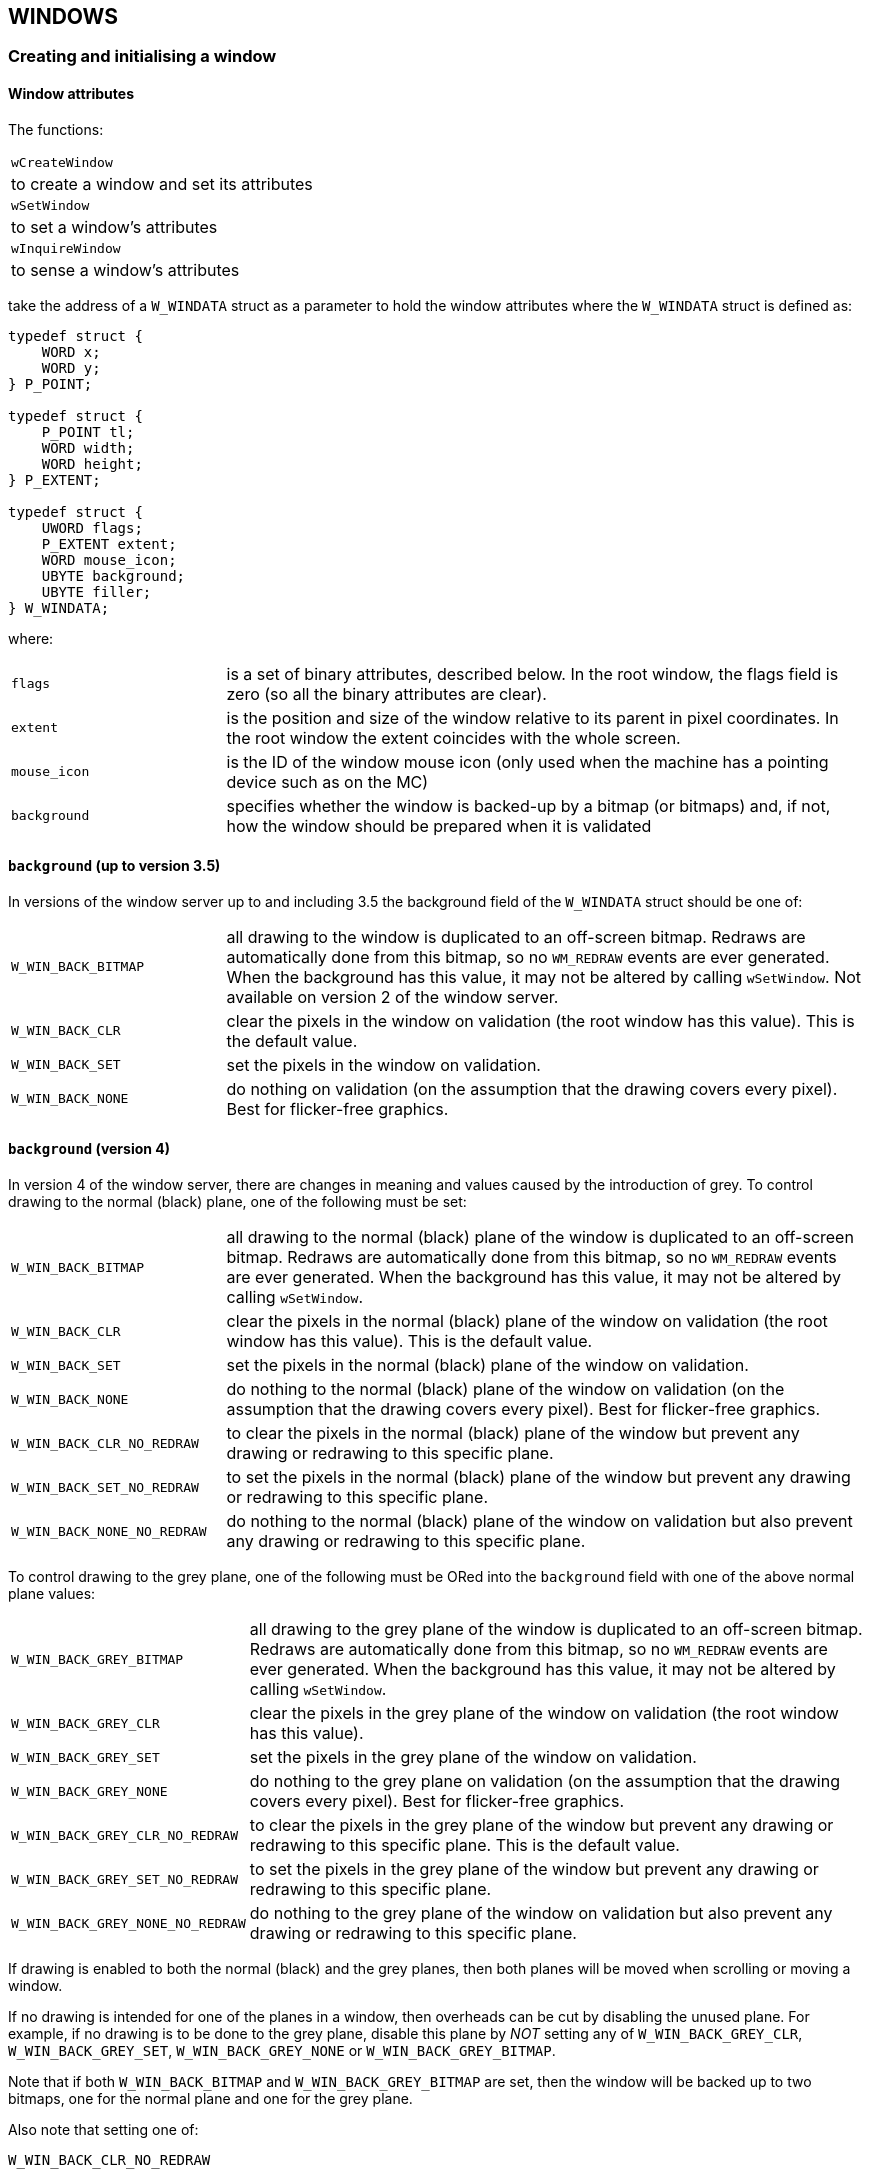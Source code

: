 
== WINDOWS

=== Creating and initialising a window

==== Window attributes

The functions:

[cols="1h3"]
|===
|`wCreateWindow`
|to create a window and set its attributes

|`wSetWindow`
|to set a window's attributes

|`wInquireWindow`
|to sense a window's attributes
|===

take the address of a `W_WINDATA` struct as a parameter to hold the window attributes where the `W_WINDATA` struct is defined as:

[source,c]
----
typedef struct {
    WORD x;
    WORD y;
} P_POINT;

typedef struct {
    P_POINT tl;
    WORD width;
    WORD height;
} P_EXTENT;

typedef struct {
    UWORD flags;
    P_EXTENT extent;
    WORD mouse_icon;
    UBYTE background;
    UBYTE filler;
} W_WINDATA;
----

where:

[cols="1m,3"]
|===
|flags
|is a set of binary attributes, described below. In the root window, the flags field is zero (so all the binary attributes are clear).

|extent
|is the position and size of the window relative to its parent in pixel coordinates.
In the root window the extent coincides with the whole screen.

|mouse_icon
|is the ID of the window mouse icon (only used when the machine has a pointing device such as on the MC)

|background
|specifies whether the window is backed-up by a bitmap (or bitmaps) and, if not, how the window should be prepared when it is validated
|===

==== `background` (up to version 3.5)

In versions of the window server up to and including 3.5 the background field of the `W_WINDATA` struct should be one of:

[cols="1m,3"]
|===
|W_WIN_BACK_BITMAP
|all drawing to the window is duplicated to an off-screen bitmap.
Redraws are automatically done from this bitmap, so no `WM_REDRAW` events are ever generated.
When the background has this value, it may not be altered by calling `wSetWindow`.
Not available on version 2 of the window server.

|W_WIN_BACK_CLR
|clear the pixels in the window on validation (the root window has this value).
This is the default value.

|W_WIN_BACK_SET
|set the pixels in the window on validation.

|W_WIN_BACK_NONE
|do nothing on validation (on the assumption that the drawing covers every pixel).
Best for flicker-free graphics.
|===

==== `background` (version 4)

In version 4 of the window server, there are changes in meaning and values caused by the introduction of grey.
To control drawing to the normal (black) plane, one of the following must be set:

[cols="1m,3"]
|===
|W_WIN_BACK_BITMAP
|all drawing to the normal (black) plane of the window is duplicated to an off-screen bitmap.
Redraws are automatically done from this bitmap, so no `WM_REDRAW` events are ever generated.
When the background has this value, it may not be altered by calling `wSetWindow`.

|W_WIN_BACK_CLR
|clear the pixels in the normal (black) plane of the window on validation (the root window has this value).
This is the default value.

|W_WIN_BACK_SET
|set the pixels in the normal (black) plane of the window on validation.

|W_WIN_BACK_NONE
|do nothing to the normal (black) plane of the window on validation (on the assumption that the drawing covers every pixel). Best for flicker-free graphics.

|W_WIN_BACK_CLR_NO_REDRAW |to clear the pixels in the normal (black) plane of the window but prevent any drawing or redrawing to this specific plane.

|W_WIN_BACK_SET_NO_REDRAW
|to set the pixels in the normal (black) plane of the window but prevent any drawing or redrawing to this specific plane.

|W_WIN_BACK_NONE_NO_REDRAW
|do nothing to the normal (black) plane of the window on validation but also prevent any drawing or redrawing to this specific plane.
|===

To control drawing to the grey plane, one of the following must be ORed into the `background` field with one of the above normal plane values:

[cols="1m,3"]
|===
|W_WIN_BACK_GREY_BITMAP
|all drawing to the grey plane of the window is duplicated to an off-screen bitmap.
Redraws are automatically done from this bitmap, so no `WM_REDRAW` events are ever generated.
When the background has this value, it may not be altered by calling `wSetWindow`.

|W_WIN_BACK_GREY_CLR
|clear the pixels in the grey plane of the window on validation (the root window has this value).

|W_WIN_BACK_GREY_SET
|set the pixels in the grey plane of the window on validation.

|W_WIN_BACK_GREY_NONE
|do nothing to the grey plane on validation (on the assumption that the drawing covers every pixel). Best for flicker-free graphics.

|W_WIN_BACK_GREY_CLR_NO_REDRAW
|to clear the pixels in the grey plane of the window but prevent any drawing or redrawing to this specific plane.
This is the default value.

|W_WIN_BACK_GREY_SET_NO_REDRAW
|to set the pixels in the grey plane of the window but prevent any drawing or redrawing to this specific plane.

|W_WIN_BACK_GREY_NONE_NO_REDRAW
|do nothing to the grey plane of the window on validation but also prevent any drawing or redrawing to this specific plane.
|===

If drawing is enabled to both the normal (black) and the grey planes, then both planes will be moved when scrolling or moving a window.

If no drawing is intended for one of the planes in a window, then overheads can be cut by disabling the unused plane.
For example, if no drawing is to be done to the grey plane, disable this plane by _NOT_ setting any of `W_WIN_BACK_GREY_CLR`, `W_WIN_BACK_GREY_SET`, `W_WIN_BACK_GREY_NONE` or `W_WIN_BACK_GREY_BITMAP`.

Note that if both `W_WIN_BACK_BITMAP` and `W_WIN_BACK_GREY_BITMAP` are set, then the window will be backed up to two bitmaps, one for the normal plane and one for the grey plane.

Also note that setting one of:

[source,c]
----
W_WIN_BACK_CLR_NO_REDRAW

W_WIN_BACK_SET_NO_REDRAW

W_WIN_BACK_NONE_NO_REDRAW
----

and setting one of:

[source,c]
----
W_WIN_BACK_GREY_CLR_NO_REDRAW

W_WIN_BACK_GREY_SET_NO_REDRAW

W_WIN_BACK_GREY_NONE_NO_REDRAW
----

is equivalent to setting the `W_WIN_NO_REDRAW` bit (as a parameter to `wCreateWindow`).

==== `flags` (all versions)

The following bits of flags apply to all versions of the window server on all machines:

[cols="1m,3"]
|===
|W_WIN_NO_REDRAW
|windows with this flag set never receive redraw events.
This flag may not be altered by a `wSetWindow` command.
|W_WIN_PRIORITY
|redraw events for windows with this flag set have priority over redraw events for windows with this flag clear.
|===

==== `flags` (version 4)

The following bit of flags applies to version 4 of the window server:

[cols="1m,3"]
|===
|W_WIN_DOUBLE_PIXEL
|when set, causes all graphics in this window to work in double pixel mode.
|===

=== Large screen flags

The following bit of flags applies only to large screen versions of the window server such as the MC:

[cols="1m,3"]
|===
|W_WIN_FOREGROUND_ONLY
|if set, the window is only visible while the client is foreground.
Note that a descendant window of a `FOREGROUND_ONLY` window is necessarily also `FOREGROUND_ONLY` regardless of the value of this flag.
This flag may not be altered by a `wSetWindow` command.
|===

=== Mouse-related flags

The following bit of flags apply only when the machine has a pointing device, such as on the MC:

[cols="1m,3"]
|===
|W_WIN_NO_MOUSE
|a window with this flag set will not receive any mouse events (however, the mouse cursor is still displayed).
All other mouse-related flags have no affect when this flag is set.

|W_WIN_INACTIVE
|if a mouse click occurs anywhere in a window with this flag set or in any of its descendants, a `WM_ACTIVE` event is sent to the window.

|W_WIN_INPUT_ONLY
|if set, the window is input-only.
Input-only windows are invisible and exist solely for the purpose of detecting mouse events.
This flag may not be altered by a `wSetWindow` command.

|W_WIN_MOUSE_MOVE
|if set, mouse movement events are generated when the mouse button is up.

|W_WIN_MOUSE_DRAG
|if set, mouse movement events are generated when the mouse button is down.

|W_WIN_MOUSE_GRAB
|if set, the mouse is automatically grabbed when the mouse button is pressed.
The grab is automatically released when the mouse button is released and a `WM_MOUSE` event of type `WM_MOUSE_RELEASE` is sent to the grabbing window, even if the release occurs outside the window.
If `W_WIN_MOUSE_DRAG` is also set, any intermediate `WM_MOUSE_MOVE` events are also delivered to the grabbing window.

|W_WIN_RUBBER_BAND_CAPTURE
|If a mouse down event occurs in a window with this bit set, it and subsequent mouse and keyboard events are captured to the window server's rubber band processing until the rubber band mode is terminated.
This first mouse click generates a `WM_RUBBER_BAND_INIT` event to which the client must respond with a call to `wRubberBand`.
This flag may not be altered by a `wSetWindow` command.

|W_WIN_RUBBER_BAND_COMPLETE_ON_RELEASE
|If when calling `wRubberBand` in response to a `WM_RUBBER_BAND_INIT` event you specify that the rubber band should be completed on a mouse up event, you should also set this bit.
This flag may not be altered by a `wSetWindow` command.
|===

==== `wCreateWindow` Create a window

[source,c]
----
INT wCreateWindow(UINT parent_id, UINT field_set, .i.W_WINDATA *pwindata, UWORD handle);
----

Create a window and, if successful, return the positive ID of the window where:

[cols="1m,3"]
|===
|parent_id
|is the window ID of the parent window. To create a top-level window, where the parent is the root window (ie the whole screen), pass parent_id as zero.

|handle
|is the client's own identifier for the window (which must be non-zero) to be embedded in events which are directed at the window (for example, redraw and mouse events). In medium to large applications, handle is commonly the address of a control block which contains the window ID.

|field_set
|is a set of bit flags which specify (by being set) which fields in the `pwindata` struct are to be used to set the window attributes.
In most cases, an attribute which is not set from `pwindata` is inherited from `parent_id` (as detailed below). If `field_set` is zero, `pwindata` is ignored.

|pwindata
|is the address of a `W_WINDATA` struct as described above.
If `field_set` is zero, `pwindata` is ignored.
|===

The bits in `field_set` are made up of the same bit masks as for `pwindata->flags` to indicate that the corresponding bit in `pwindata->flags` should be used.
And, in addition, `field_set` may contain:

[cols="1m,3"]
|===
|W_WIN_EXTENT
|to use `pwindata->extent` 

|W_WIN_MOUSE_ICON
|to use `pwindata->mouse_icon`

|W_WIN_BACKGROUND
|to use `pwindata->background` 
|===

If a `field_set` bit is clear, the corresponding attribute is inherited from the parent window `parent_id`, except for:

[source,c]
----
W_WIN_RUBBER_BAND_CAPTURE

W_WIN_INACTIVE

W_WIN_NO_REDRAW

W_WIN_PRIORITY

W_WIN_FOREGROUND_ONLY
----

These five attributes are never inherited from any parent window.
If they are not set explicitly, by setting the appropriate bit in `field_set` and the corresponding data value in the `W_WINDATA` struct pointed to by `pwindata`, they are set to zero.

If `parent_id` has one or more child windows, the new window is created in front of its siblings.

After a successful return from `wCreateWindow`, the window is just a dormant data structure in the window server's data segment with no visibility on the screen.
You can't draw to the window and you won't get any redraw events (or any mouse events if there is a pointing device) until the window is initialised by calling `wInitialiseWindowTree`, described below.

If the function fails because there is insufficient memory, it calls `p_leave(E_GEN_NOMEMORY)` or returns `E_GEN_NOMEMORY`, depending on whether `wDisableLeaves` has been called.

See the description of `wConnect` for an example.

==== `wSetWindow` Set window attributes

[source,c]
----
VOID wSetWindow(UINT wid, UINT field_set, .i.W_WINDATA *pwindata);
----

Set one or more window attributes of the window with ID `wid` where `field_set` and `pwindata` are as for `wCreateWindow`, described above.

The function `wSetWindow` ignores the following bits in `field_set` which correspond to window attributes which are not modifiable:

[source,c]
----
W_WIN_NO_REDRAW

W_WIN_INPUT_ONLY

W_WIN_FOREGROUND_ONLY

W_WIN_RUBBER_BAND_COMPLETE_ON_RELEASE
----

You cannot modify any of the attributes of the root window.

In practice, `wSetWindow` is commonly use to move and/or resize a window.

If the size of a backed-up window is increased, the backup bitmap(s) will also be increased and the additional area (to the right and below) is filled with zeros.

In this situation, the call can fail with an out-of-memory condition; it should be noted that such a failure might not be reported immediately because of the buffering of window server requests (see the _Clients and the window server_ section in the _Introduction_ chapter).

Any areas of the window that are exposed as a result of making the call to `wSetWindow` (because the effect has been to expand or move the window) are invalidated.
Areas that are covered, moved offscreen, or lost because the window has become smaller are marked as valid, thus preventing any redraws that might have been pending for these areas.
The validity of any other areas is not affected by the call.

==== `wInquireWindow` Get window attributes

[source,c]
----
INT wInquireWindow(UINT wid, .i.W_WINDATA *pwindata);
----

Write a copy of window `wid`'s extent and flags to `*pwindata` (`pwindata->mouse_icon` and `pwindata->background` are left undefined).

==== `wInitialiseWindowTree` Initialise window tree

[source,c]
----
VOID wInitialiseWindowTree(UINT wid);
----

Initialise window `wid` and all its descendants.

None of these windows may be initialised again.

Provided that the window is not made invisible between creation and initialisation, the following occurs:

[cols="1h,3"]
|===
|backed-up windowfootnote:[Where the window attribute background is `W_WIN_BACK_BITMAP` (and/or `W_WIN_BACK_GREY_BITMAP` in version 4 of the window server).]
|The backup bitmap (which is initialised with zeros when the window is created) is copied to any visible parts of the window, clearing it.
In version 4 of the window server there may be two backup bitmaps which are copied to the visible parts of the window's normal and grey plane respectively.

|no-redraw windowfootnote:[Where the `W_WIN_NO_REDRAW` window attribute is set.]
|Any visible pixels are cleared if the background attribute is `W_WIN_BACK_CLR` or set if the background attribute is `W_WIN_BACK_SET`. In version 4 of the window server, these attributes clear or set the visible pixels in the window's normal plane while `W_WIN_BACK_GREY_CLR` and `W_WIN_BACK_GREY_SET` clear or set the visible pixels in the window's grey plane.

|non-backed-up redraw window
|Any visible parts are added to the update region (which will subsequently cause redraw events to be generated).
|===

==== `wCloseWindowTree` Destroy a window and its descendants

[source,c]
----
VOID wCloseWindowTree(UINT wid);
----

Destroy window `wid` and all its descendants, freeing any associated window server resources (such as an attached graphics context).

When destroying a window system, it is sometimes difficult to destroy windows bottom-up with respect to the window parentage tree.
To make life easier, the window server allows windows to be destroyed more than once as long as other window server objects, such as graphics contexts, bitmaps, fonts, icons or windows are not created in the mean time.

If you are using `wGetEvent` or `wGetEventSpecial` rather than `wGetEventWait`, you should be very careful about destroying windows while a request made by calling `wGetEvent` or `wGetEventSpecial` is pending.
Bearing in mind the multi-tasking nature of the system and the fact that the window server runs at a higher priority than its clients, it is quite possible for an event to be delivered before the window is destroyed in which case there is the possibility that the next event will relate to a window which has already been destroyed (a redraw event, say).

The solution to this problem normally involves calling `wCancelGetEvent`, as described in the first chapter.

==== `wInquireWindowOffset` Get window to window offset

[source,c]
----
INT wInquireWindowOffset(UINT from_wid, UINT to_wid, .i.P_POINT *poffset);
----

Write the offset of to_wid relative to from_wid to poffset and return zero.

The `P_POINT` struct is:

[source,c]
----
typedef struct {
    WORD x;
    WORD y;
} P_POINT;
----

Useful when positioning windows relative to each other.
To find the absolute position of a window on the screen set from_wid to zero (the root window ID).

If the window server has a pending error with error number err, the function calls `p_leave(err)` or returns err, depending on whether `wDisableLeaves` has been called.

==== `wReassignRootWindow` Reassign the root window

[source,c]
----
VOID wReassignRootWindow(UINT wid);
----

Reassign the window ID of zero to mean the window `wid` rather than the root window which covers the whole screen.

The assignation applies only to the calling client.

Passing a `wid` of zero resets the window ID of zero to mean the whole screen.

Used for creating development environments on a large screen version of the window server which simulate a small screen environment.

Not available in version 2 of the window server.

=== Visible and invisible windows

==== `wMakeInvisible` Make window invisible

[source,c]
----
VOID wMakeInvisible(UINT wid);
----

Mark window `wid` as invisible.

When a window is marked as invisible it and all its descendants are made invisible.

The window server treats windows which are invisible as follows:

* if the window is backed-up, any drawing to it is drawn only to the backup bitmap(s)
* invalidating a window using `wInvalidateRect` or `wInvalidateWin` has no effect
* windows behave as if they do not exist with respect to mouse input (this only applies when there is a pointing device)

==== `wMakeVisible` Make window visible

[source,c]
----
VOID wMakeVisible(UINT wid);
----

Mark window `wid` as visible.

The window will actually become visible only if it is initialised and all its ascendants are visible.

Unless `wMakeInvisible` has been applied to a descendant, calling `wMakeVisible` makes all descendants visible.

=== Sibling positions

==== `wWindowPosition` Change position in sibling list

[source,c]
----
VOID wWindowPosition(UINT wid, UINT pos);
----

Move window `wid` to the position `pos` in its sibling list.

If `pos` is greater than the number of siblings then window `wid` will go to the back of the sibling list, if `pos` is zero then it will go to the front of the sibling list.

==== `wGetWindowPosition` Get position in sibling list

[source,c]
----
INT wGetWindowPosition(UINT wid);
----

Return the position of window `wid` in its sibling list.

The function behaves as for `wCheckPoint` in that it flushes the client-side buffer and reports any uncleared error -- either by calling `p_leave` or by returning the error number.

Not available in version 2 of the window server.

=== Scrolling

==== `wScrollRect` Copy a rectangle

[source,c]
----
VOID wScrollRect(UINT wid, .i.P_RECT *prect, P_POINT *poffset);
----

Copy the pixels in rectangle `prect` in window `wid` to the same sized rectangle, displaced by `poffset`.

The structs` P_POINT` and `P_RECT` are defined as:

[source,c]
----
typedef struct {
    WORD x;
    WORD y;
} P_POINT;

typedef struct
{
    P_POINT tl; /* top left pixel (internal) */
    P_POINT br; /* bottom right pixel (external) */
} P_RECT;
----

The copy excludes the following from `prect`:

* those parts which are in the update region (that is, those parts which are invalid)
* those parts which are obscured or clipped by other windows
* those parts which are beyond the boundaries of the window

Although these parts are not copied, their existence causes the corresponding region of the displaced rectangle to be invalidated.

In version 4 of the window server, if drawing is enabled to both the normal and the grey planes, then the copying activity described above is done to both planes.

If the window is a backed-up window, the copy is also applied to the backup bitmap(s).
For a backed-up window: the update region is always null; those parts which are obscured or clipped can be recovered from the backup bitmap(s); those parts which are beyond the boundaries of the window are cleared.

Note that `wScrollRect` may also be applied to a bitmap where `wid` is a bitmap ID (but not in version 2 of the window server).

==== `wScrollWin` Scroll a window

[source,c]
----
VOID wScrollWin(UINT wid, .i.P_POINT *poffset);
----

Scroll the whole of window `wid` by displacement poffset.

Entirely equivalent to `wScrollRect` with `prect` set to a rectangle covering the whole window.

Note that `wScrollWin` may also be used to scroll a whole bitmap where `wid` is a bitmap ID (but not in version 2 of the window server).

=== Redrawing

There are six variants of `wBeginRedraw` which vary according to whether a temporary graphics context is created (and, if so, whether it is to be altered from its default settings) and whether a part or the whole of the window is being redrawn, as follows:

[cols="1m,3"]
|===
|wBeginRedraw
|to redraw a part of the window using an independently created temporary or permanent graphics context

|wBeginRedrawWin
|to redraw the whole of the window using an independently created temporary or permanent graphics context

|wBeginRedrawGC
|to redraw a part of the window using a temporary graphics context which is created and initialised with specified values

|wBeginRedrawGC0
|to redraw a part of the window using a temporary graphics context which is created with default initial values

|wBeginRedrawWinGC
|to redraw the whole of the window using a temporary graphics context which is created and initialised with specified values

|wBeginRedrawWinGC0
|to redraw the whole of the window using a temporary graphics context which is created with default initial values
|===

Note that the last character in both `wBeginRedrawGC0` and `wBeginRedrawWinGC0` is the digit zero (and not the letter 'O').

When a begin redraw function is used to simultaneously create a temporary graphics context, the corresponding call to `wEndRedraw` automatically frees it.

All variants validate at least a part of a window and cause subsequent drawing to use the update region rather than the normal drawing region.
If the background attribute of the window is `W_WIN_BACK_CLR`, validated pixels in the update region are cleared and if the background attribute is `W_WIN_BACK_SET`, the same pixels are set.

In version 4 of the window server, the above two background attributes apply to validated pixels in the normal (black) plane in the update region.
In addition, if the background attribute of the window is `W_WIN_BACK_GREY_CLR` or `W_WIN_BACK_GREY_SET`, validated pixels in the grey plane in the update region are cleared or set respectively.

A way of ensuring flicker-free redrawing, is to set the background attribute to `W_WIN_BACK_NONE` and cover every pixel in the redraw.

In version 4 of the window server, `W_WIN_BACK_NONE` applies only to the normal (black) plane.
To achieve the same effect when drawing to the grey plane, the corresponding attribute `W_WIN_BACK_GREY_NONE` should also be set.

==== `wBeginRedraw` Start a partial redraw

[source,c]
----
VOID wBeginRedraw(UINT wid, .i.P_RECT *prect);
----

Validate the rectangle `prect` in window `wid` and clip subsequent drawing to the intersection of `prect` and the window's update region (as it was before the validate).
The normal drawing region is restored when `wEndRedraw` is called.

The struct `P_RECT` is defined as:

[source,c]
----
typedef struct {
    WORD x;
    WORD y;
} P_POINT;

typedef struct
{
    P_POINT tl; /* top left pixel (internal) */
    P_POINT br; /* bottom right pixel (external) */
} P_RECT;
----

==== `wBeginRedrawWin` Start a full redraw

[source,c]
----
VOID wBeginRedrawWin(UINT wid);
----

Validate the whole of window `wid` and clip subsequent drawing to the window's update region (as it was before the validate).
The normal drawing region is restored when `wEndRedraw` is called.

Equivalent to calling `wBeginRedraw` with a rectangle covering all of window `wid`.

==== `wBeginRedrawGC` Start a partial redraw (GC)

[source,c]
----
VOID wBeginRedrawGC(UINT wid, .i.P_RECT *prect, UINT field_set, G_GC *pgc);
----

Validate the rectangle `prect` in window `wid` and clip subsequent drawing to the window's update region (as it was before the validate).

In addition, create a temporary graphics context which is initialised with those fields from pgc which have their corresponding bit fields set in `field_set`.

The `G_GC` struct is defined in _wlib.h_ as:

[source,c]
----
typedef struct
{
    UBYTE gmode; /* G_TRMODE_SET, _CLR, _INV (line) */
    UBYTE textmode; /* G_TRMODE_SET, _CLR, _INV, _REPL (text) */
    UBYTE style; /* G_STY_NORMAL, _BOLD, _UNDERLINE, _INVERSE, _DOUBLE, _MONO, _ITALIC */
    UBYTE flags; /* controls use of grey & double pixel mode */
    WORD font; /* ID of font to use */
} G_GC;
----

where the bit fields for `field_set` are:

[cols="1m,3"]
|===
|G_GC_MASK_GMODE
|corresponding to the `gmode` member

|G_GC_MASK_TEXTMODE
|corresponding to the `textmode` member

|G_GC_MASK_STYLE
|corresponding to the `style` member

|G_GC_MASK_FONT
|corresponding to the `font` member

|G_GC_MASK_GREY
|corresponding to the `flags` member (version 4 only)

|G_GC_MASK_DOUBLE
|corresponding to the `flags` member (version 4 only)
|===

The `flags` member is introduced in version 4 of the window server.
Prior to version 4, the space occupied by this member was unused.

See the _Graphics Output_ chapter for a complete description of the fields in a `G_GC` struct.

The graphics context is freed (and the normal drawing region is restored) when `wEndRedraw` is called.

==== `wBeginRedrawGC0` Start a partial redraw (GC0)

[source,c]
----
VOID wBeginRedrawGC0(UINT wid, .i.P_RECT *prect);
----

Validate the rectangle `prect` in window `wid` and clip subsequent drawing to the window's update region (as it was before the validate).

In addition, create a temporary graphics context with default initial values.

The graphics context is freed (and the normal drawing region is restored) when `wEndRedraw` is called.

==== `wBeginRedrawWinGC` Start a full redraw (GC)

[source,c]
----
VOID wBeginRedrawWinGC(UINT wid, UINT field_set, .i.G_GC *pgc);
----

Validate the whole window `wid` and clip subsequent drawing to the window's update region (as it was before the validate).

In addition, create a temporary graphics context which is initialised with those fields from pgc which have their corresponding bit fields set in `field_set`.

The graphics context is freed (and the normal drawing region is restored) when `wEndRedraw` is called.

The `G_GC` struct is defined in `wlib.h` as:

[source,c]
----
typedef struct
{
    UBYTE gmode; /* G_TRMODE_SET, _CLR, _INV (line) */
    UBYTE textmode; /* G_TRMODE_SET, _CLR, _INV, _REPL (text) */
    UBYTE style; /* G_STY_NORMAL, _BOLD, _UNDERLINE, _INVERSE, _DOUBLE, _MONO, _ITALIC */
    UBYTE flags; /* controls use of grey & double pixel mode */
    WORD font; /* ID of font to use */
} G_GC;
----

where the bit fields for `field_set` are:

[cols="1h,3"]
|===
|G_GC_MASK_GMODE
|corresponding to the `gmode` member

|G_GC_MASK_TEXTMODE
|corresponding to the `textmode` member

|G_GC_MASK_STYLE
|corresponding to the `style` member

|G_GC_MASK_FONT
|corresponding to the `font` member

|G_GC_MASK_GREY
|corresponding to the `flags` member (version 4 only)

|G_GC_MASK_DOUBLE
|corresponding to the `flags` member (version 4 only)
|===

The flags member is introduced in version 4 of the window server.
Prior to version 4, the space occupied by this member was unused.

See the _Graphics Output_ chapter for a complete description of the fields in a `G_GC` struct.

===== Example

[source,c]
----
LOCAL_C VOID BeginRedraw(INT wid,INT fid,INT style)
{
    G_GC gc;
    gc.font=fid;
    gc.style=style;
    wBeginRedrawWinGC(wid,G_GC_MASK_FONT|G_GC_MASK_STYLE,&gc);
}
----

==== `wBeginRedrawWinGC0` Start a full redraw (GC0)

[source,c]
----
VOID wBeginRedrawWinGC0(UINT wid);
----

Validate the whole of window `wid` and clip subsequent drawing to the window's update region (as it was before the validate).

In addition, create a temporary graphics context with default initial values.

The graphics context is freed (and the normal drawing region is restored) when `wEndRedraw` is called.

==== `wEndRedraw` End a redraw

[source,c]
----
VOID wEndRedraw(VOID);
----

End a redraw.

Drawing is set back to use the normal drawing region (which clips to the visible region of a window).

If a temporary graphics context was created by calling `wBeginRedrawGC`, `wBeginRedrawWinGC`, `wBeginRedrawGC0` or `wBeginRedrawWinGC0`, the temporary graphics context is freed.

=== Validating

Validating a rectangle in a window removes that rectangle from the window's update region (if the window has an update region).
Validating the whole window deletes the window's update region.

When responding to the receipt of a `WM_REDRAW` event (see the _Events_ chapter) it is essential to perform a validation: until a window's update region has been entirely validated, `WM_REDRAW` events will continue to be received.

The normal response to a `WM_REDRAW` event is to perform a validation and to draw all or part of the window (drawing will be clipped to the intersection with the window's update region).
The rectangle that is validated should correspond exactly to the rectangle that is drawn, rather than to the rectangle specified by the `WM_REDRAW` event.

Depending on the window's background attribute, validation may also set, clear or leave unchanged all the pixels in the rectangle.
You should set the background attribute to select the action that is most appropriate for the particular situation.

If the background attribute of the window is `W_WIN_BACK_CLR`, validated pixels in the drawing region are cleared and if the background attribute is `W_WIN_BACK_SET`, the same pixels are set.

In version 4 of the window server, these attributes refer to validated pixels in the normal (black) plane of the update region.
In addition, if the background attribute `W_WIN_BACK_GREY_CLR` is set, validated pixels in the grey plane of the drawing region are cleared and if the background attribute `W_WIN_BACK_GREY_SET` is set, the same pixels are set.

A way of ensuring flicker-free redrawing of a window is to set the background attribute to `W_WIN_BACK_NONE` and cover every pixel in the draw.

In version 4 of the window server, the `W_WIN_BACK_NONE` attribute refers to the normal (black) plane.
If you are also drawing to the grey plane, then the same result can be achieved in this plane by setting the `W_WIN_BACK_GREY_NONE` attribute.

==== `wValidateRect` Validate a rectangle of a window

[source,c]
----
VOID wValidateRect(UINT wid, .i.P_RECT *prect);
----

Validate the rectangle `prect` in window `wid`.

The struct `P_RECT` is defined as:

[source,c]
----
typedef struct {
    WORD x;
    WORD y;
} P_POINT;

typedef struct
{
    P_POINT tl; /* top left pixel (internal) */
    P_POINT br; /* bottom right pixel (external) */
} P_RECT;
----

==== `wValidateWin` Validate a whole window

[source,c]
----
VOID wValidateWin(UINT wid);
----

Validate the whole of window `wid`.

Equivalent to calling `wValidateRect` with a rectangle covering window `wid`.

=== Invalidating

Invalidating a rectangle in a window adds that rectangle to the window's update region.
Invalidating the whole window sets the window's update region to cover the whole window.

When a client wishes to draw an area in one of its windows, there are two approaches:

* to draw directly to the area (normally after calling `wValidateRect` or `wValidateWin`)
* to invalidate a rectangle and make use of the code which redraws its window in response to a `WM_REDRAW` event

The advantages of invalidating are:

* It makes use of the code which must in any case be provided to redraw the window.
* An application can effectively use the window server's update region to accumulate disjoint invalid areas without having to worry about whether those areas overlap (since overlapping areas will generate a single redraw).
* Because the areas invalidated are clipped to the visible areas of the window, responding to the `WM_REDRAW` events can require less work than drawing the whole window (since the whole window may be partially or totally obscured or it may be invisible).

The main disadvantage of invalidating is the loss of performance resulting from the extra context switching from the client to the window server to process the invalidate command and then back to the client to process the redraw.

==== `wInvalidateRect` Invalidate a rectangle

[source,c]
----
VOID wInvalidateRect(UINT wid, .i.P_RECT *prect);
----

Invalidate the rectangle `prect` in window `wid`.

The struct `P_RECT` is defined as:

[source,c]
----
typedef struct
{
    WORD x;
    WORD y;
} P_POINT;

typedef struct
{
    P_POINT tl; /* top left pixel (internal) */
    P_POINT br; /* bottom right pixel (external) */
} P_RECT;
----

==== `wInvalidateWin` Invalidate a window

[source,c]
----
VOID wInvalidateWin(UINT wid);
----

Invalidate the whole of window `wid`.

Equivalent to calling `wInvalidateRect` with a rectangle covering the whole of window `wid`.

=== Text cursor

==== `wTextCursor` Draw a text cursor

[source,c]
----
VOID wTextCursor(UINT wid, .i.W_CURSOR *pcursor);
----

Present a text cursor (which is optionally flashing) in window `wid`.

There is only one text cursor per client.
If a text cursor already exists, it is removed before the new cursor is positioned (you do not have to call `wEraseTextCursor` if you are moving the cursor to another position in the same or a different window).

Version 4 of the window server allows the text cursor to appear grey. This is achieved by setting `W_CURSOR_GREY` in the flags member of the `W_CURSOR` structure.

The `W_CURSOR` struct is defined in _wlib.h_ as:

[source,c]
----
typedef struct
{
    WORD x;
    WORD y;
} P_POINT;

typedef struct
{
    P_POINT pos; /* text cursor position */
    UBYTE height; /* text cursor height */
    BYTE ascent; /* text cursor ascent */
    UBYTE width; /* text cursor width */
    UBYTE flags; /* for obloid cursor and to disable flashing */
} W_CURSOR;
----

The height, ascent and width members specify the height, ascent and width of the text cursor.
The flags member may be zero or it may contain any combination of the following bit flags:

[cols="1m,3"]
|===
|W_CURSOR_OBLOID
|to round off the corners of the cursor

|W_CURSOR_NO_FLASH
|to disable the flashing of the cursor

|W_CURSOR_GREY
|to make the text cursor appear grey
|===

The position of the cursor is consistent with positioning conventions for text where the top left of the cursor is ascent above the position passed to `wTextCursor`.
In fact, the x,y position for `wTextCursor` should be the same as for drawing a text string.
See the description of `gPrintText` in the _Graphics Output_ chapter.

Applications which use a vertical line cursor to indicate a position between two characters should (by convention) place the cursor in the leftmost position of the character cell which is to the right of the cursor.
In this case, width is set to 1 (or 2), and ascent and height are set according to the font currently in use.

A block or underline cursor is sometimes appropriate when using a monospaced font where width should be set to the width of a characters in the font.

For an underline cursor, height should be set to 1.
To draw the underline along the baseline of the font, ascent should be set to zero.
To draw it along the bottom line of the characters, ascent should be set to `(font.ascent-font.height+1)`.

The window server controls the flashing of the cursor and makes sure that it does not interfere with any drawing.

On large screen versions of the window server such as the MC, the window server automatically ensures that only the foreground text cursor is visible.

==== `wDrawTextCursor` Draw a text cursor

[source,c]
----
VOID wDrawTextCursor(UINT wid, .i.W_CURSOR *pcursor);
----

A now defunct function to support older applications which leave pcursor->flags undefined (before version 3.5 of the window server, pcursor->flags was a filler for word alignment).

This function is the same as `wTextCursor` except that it ignores `pcursor->flags` and consequently does not support `W_CURSOR_OBLOID`, `W_CURSOR_NO_FLASH` or `W_CURSOR_GREY`.

New applications should use `wTextCursor`.

==== `wEraseTextCursor` Erase a text cursor

[source,c]
----
VOID wEraseTextCursor(VOID);
----

Remove the caller's text cursor.

In programming terms, calling this function when there is no cursor is harmless.
However, be aware that _careless_ use of this function can cause problems.

Only one cursor is ever visible on the screen at any one time and `wEraseTextCursor` erases the text cursor _regardless of the window in which it appears_.
An application, therefore, must ensure that a text cursor is erased at the appropriate time.

An inappropriately timed call to `wEraseTextCursor` can "steal" the cursor from the currently emphasised window.

=== Bitmap sequences

The window server has the ability to attach an animated sequence of bitmaps to a window.
This sequence specifies the bitmap, position, bitmap source rectangle, blit mode and time to wait before advancing the sequence.
The sequence is set up by the `wSetWinBitmap` call, modified by the `wChangeWinBitmap` call and freed with `wFree`.

A bitmap is displayed as part of the window background, and a client can draw on top of the bitmap.
Because of this the client will normally be sent a `WM_REDRAW` event telling it to redraw the window containing the bitmap every time the sequence advances.
If you do not require to draw on top of the bitmap you should set the `W_WIN_NO_REDRAW` flag for the window so that your application is not slowed down by unnecessary `WM_REDRAW` events.

==== `wSetWinBitmap` Attach bitmap sequence to window

[source,c]
----
INT `wSetWinBitmap`(UINT wid, UINT count, .i.WS_WIN_BITMAP *pdata);
----

Attach a sequence of one to twelve bitmaps to window `wid` where `pdata` is the address of an array of `count` bitmap sequence records.

The structure of a bitmap sequence record is described by the `WS_WIN_BITMAP` struct which is defined as:

[source,c]
----
typedef struct
{
    WORD x;
    WORD y;
} P_POINT;

typedef struct
{
    P_POINT tl; /* top left pixel (internal) */
    P_POINT br; /* bottom right pixel (external) */
} P_RECT;

typedef struct
{
    WORD bitmap; /* Bitmap ID */
    P_POINT pos; /* position of bitmap */
    P_RECT rect; /* Source rectangle in bitmap */
    UWORD mode; /* Blit mode */
    ULONG time; /* Time till next bitmap in sequence */
} WS_WIN_BITMAP;
----

where:

[cols="1m,3"]
|===
|bitmap
|is the bitmap ID.
If any of the bitmaps in the sequence is freed before the bitmap sequence is freed, the window server will panic the calling client when it tries to display the freed bitmap.

|pos
|is the target position in the window `wid` of the top left of the bitmap

|rect
|is the rectangle within the bitmap to copy from

|mode
|is the graphics mode to use when copying the bitmap (one of `G_TRMODE_REPL`, `G_TRMODE_SET` or `G_TRMODE_CLR` or `G_TRMODE_INV`).
In version 4 of the window server, a member of a bitmap sequence can be made to appear grey.
This is achieved by OR'ing the flag `WS_WIN_BITMAP_GREY` into this member.

|time
|is the interval in tenths of a second after which the window server advances to the next bitmap (in a circular fashion).
If this time is too short, the window server will hog the processor animating the bitmaps and the performance of the rest of the machine will be degraded.
|===

Returns the ID of the bitmap sequence.

==== `wChangeWinBitmap` Change a bitmap

[source,c]
----
VOID wChangeWinBitmap(UINT bsid, UINT index, .i.WS_WIN_BITMAP *pdata);
----

Replace bitmap sequence record index in the bitmap sequence with ID `bsid` with the contents of `pdata`.

The whole of `pdata` must be set up even if only one of the elements of the structure is being changed.

==== `wFree` Free a bitmap sequence

[source,c]
----
VOID wFree(UINT bsid);
----

Free bitmap sequence bsid.

A bitmap sequence is automatically freed if the window it is attached to is destroyed.

=== Sprites

In version 4 of the window server, an animated sequence of bitmaps known as a 'sprite' can be created.

While a sprite is 'connected' to a particular window, it differs from an animated bitmap sequence in that it is not displayed as part of the window background.
The window server takes care of saving and restoring the contents of the underlying window display.
This can give the impression of the sprite 'floating' above the underlying display.

Each application (or client, in general) can have only one sprite at a time and each sprite consists of a sequence of up to thirteen bitmap sets.
Each bitmap set consists of up to six bitmaps, three for the normal plane and three for the grey plane.

==== `wCreateSprite` Create a sprite

[source,c]
----
INT `wCreateSprite`(INT wid,P_POINT *pos,INT flags,INT count,.i.W_SPRITE *psprite);
----

Available in version 4 of the window server, this function creates a sprite connected to the window with ID `wid` based at the position specified by the `P_POINT` struct pointed to by pos.

The value of flags controls clipping of the sprite.
If it contains the flag `W_SPRITE_CLIP_CHILDREN`, the sprite will be clipped by any child windows of the window to which the sprite is connected.
If this flag is not set, the sprite can only be clipped by other windows or by the limits of its own window.

The use of the `W_SPRITE_CLIP_CHILDREN` flag needs some care.
If this flag is set, the sprite should not be connected to the root window.
The application's top level window is always a child window of the root which would clip or overlay a sprite.

Menus and dialog boxes are not child windows of any of the application's windows; therefore a sprite will always be clipped by menus and dialog boxes regardless of the setting of `W_SPRITE_CLIP_CHILDREN`.

The count parameter specifies how many bitmap sets the sprite has.

The `psprite` parameter points to an array of `W_SPRITE` structures, one for each bitmap set.
Note, therefore, that there are count elements in the array.

The structure of `W_SPRITE` is defined as follows:

[source,c]
----
typedef struct
{
    WORD bit_set; /*(normal plane) bitmap for pixels to be set */
    WORD bit_clr; /*(normal plane) bitmap for pixels to be cleared */
    WORD bit_inv; /*(normal plane) bitmap for pixels to be inverted*/
    WORD bit_gr_set; /*(grey plane) bitmap for pixels to be set */
    WORD bit_gr_clr; /*(grey plane) bitmap for pixels to be set */
    WORD bit_gr_inv; /*(grey plane) bitmap for pixels to be set */
    P_POINT offset;
    UWORD time;
} W_SPRITE;
----

The `time` parameter indicates the length of time in units of 1/10th of a second that the bitmap set is to be displayed.
However, this field is ignored if the sprite consists of only one bitmap set (i.e. `count` is set to one).

The members `bit_set`, `bit_clr`, and `bit_inv` contain the bitmap IDs to be displayed in the normal plane using the modes `G_TRMODE_SET`, `G_TRMODE_CLR` and `G_TRMODE_INV` respectively (see the section on _Graphics contexts_ in the chapter _Graphics Output_).

Similarly, `bit_gr_set`, `bit_gr_clr` and `bit_gr_inv` contain the bitmap ids to be displayed in the grey plane.

Note that setting a bitmap field to zero means that no bitmap will be used for the relevant plane and mode.

The bitmap fields can be set in any combination as appropriate.
Setting all of them to zero results in the sprite being left blank for the specified time.

The offset parameter indicates the (x,y) offset of the top left-hand position of the bitmaps relative to the specified sprite position.

All bitmaps within a bitmap set must be the same size or else `E_GEN_ARG` will be returned.

If successful, the function returns the sprite id.

If the application (or client, in general) already has a sprite, the function panics with panic `W_PANIC_SPRITE_EXISTS`.

==== `wSetSprite` Change a sprite's bitmaps and position

[source,c]
----
INT wSetSprite(INT id,P_POINT *pos,INT index,.i.W_SPRITE *psprite);
----

Available in version 4 of the window server, this function allows the position and individual bitmap sets of an existing sprite to be changed.

The parameter `id` must be a valid sprite handle as returned from a call to `wCreateSprite`, otherwise the function panics with a `W_PANIC_SPRITE`.

If the parameter `pos` is not `NULL`, it is assumed to point to a `P_POINT` structure specifying the new position for the sprite.
If the parameter is `NULL`, it is ignored and the sprite's position will be left unchanged.

If the parameter `psprite` is not `NULL`, it is assumed to point to a `W_SPRITE` type structure specifying a new bitmap set.
The index parameter indicates which of the original bitmap sets is to be replaced; a zero value refers to the first.
If the `psprite` parameter is `NULL`, then both it and the index parameters are ignored and the sequence of the bitmap sets will be left unchanged.

If the sprite is being enlarged, then this call can fail with an `E_GEN_MEMORY`. Changing the position of the sprite cannot fail.

==== `wFree` Free a sprite

[source,c]
----
VOID wFree(UINT id);
----

This function frees the sprite identified by the parameter `id`.

=== Clocks

On the Series 3, the Series 3a and an HC that is running version 3.5 and upwards of the window server, the window server can maintain a date and time clock in a window.

The various clock displays are influenced by the date and time related members of the `E_CONFIG` struct (see the description of `p_getctd` in the _Time, Timers and Dates_ chapter of the _PLIB Reference_ manual).
On the S3 and S3a, the `E_CONFIG` struct is used to store system-wide user preferences.

On the S3, the textual components of the clock displays use the S3 system font.

On the HC, the font used for clock displays is determined by the `$WS_IF` ("Internal Font") environment variable (as with all output that is not directed at a graphics context).
The "factory" setting of this environment variable selects the same font as is used on the S3.

On the S3a, the clock displays depend on the function used to draw the clock.
The description and discussion of the function `wsCreateClock` (see below) applies equally to the S3 and the S3a.
However, `wsCreateClock` was designed for the S3 with its 240 x 80 pixel screen.
On the S3a with its 480 x 160 pixel screen, a clock drawn using `wsCreateClock` will 'work' but will appear clumsy and ungainly.

The enhanced version 4 function `wsCreateClock2` is to be preferred for applications running on the S3a.

==== `wsCreateClock` Create a clock

[source,c]
----
INT wsCreateClock(UINT wid, UINT flags, INT xpos, INT ypos, INT offset);
----

In version 4 of the window server, this function is superseded by `wsCreateClock2` which includes ALL of its functionality.
`wsCreateClock` should only be used if running earlier versions of the window server.

Create and maintain a clock at pixel position `(xpos,ypos)` in window `wid`.
The clock displays the system time offset by offset minutes.

In all cases, `(xpos,ypos)` specifies the internal position of the top left corner of a rectangle containing the time display.

The appearance of the clock is controlled by the flags parameter which should be one of:

[cols="1m,3"]
|===
|WS_CLOCK_SMALL_DIGITAL
|To present a small digital clock.
Displayed in the system font on the S3.
Displayed in the S3 system font on the S3a (in native and compatibility mode).
Displayed in the 'internal' font on the HC (as used by `wInfoMsg` and `wSetBusyMsg`).
The coordinates (xpos,ypos) specify the top left corner of the rectangle containing the first character of the time display.

|WS_CLOCK_MEDIUM
|To display a medium sized clock in either digital (using double height characters) or analogue (using a 36x32 bitmap) form.
Unless overridden by the flags described below, the selection between analogue and digital is controlled by the `clockType` member of the `E_CONFIG` struct (which should contain either `E_ANALOGUE_CLOCK` or `E_DIGITAL_CLOCK`).
Whether digital or analogue, the coordinates `(xpos,ypos)` specify the top left corner of a 36 pixel wide by 32 pixel high rectangle containing the time display.

|WS_CLOCK_LARGE_ANALOG
|To display a large analogue clock using a 66x60 bitmap.
The coordinates `(xpos,ypos)` specify the top left corner of the 66 pixel wide by 60 pixel high clock bitmap.
|===

The above values may be qualified by ORing in combinations of the following flags:

[cols="1m,3"]
|===
|WS_CLOCK_WITH_DATE
|To also display the date.
With `WS_CLOCK_SMALL_DIGITAL`, the date is displayed to the left of the time.
With `WS_CLOCK_MEDIUM`, the date is displayed under the time.
Not available with `WS_CLOCK_LARGE_ANALOG`.

|WS_CLOCK_WITH_SECONDS
|To also display seconds.
With `WS_CLOCK_SMALL_DIGITAL`, the seconds field is added to the end of the display.
With `WS_CLOCK_LARGE_ANALOG`, a second hand is added.
Not available with `WS_CLOCK_MEDIUM`.

|WS_CLOCK_FORCE_ANALOG
|Valid only with `WS_CLOCK_MEDIUM` to display an analogue clock regardless of the value of the `clockType` member of the `E_CONFIG` struct.

|WS_CLOCK_FORCE_DIGITAL
|Valid only with `WS_CLOCK_MEDIUM` to display a digital clock regardless of the value of the `clockType` member of the `E_CONFIG` struct.

|WS_CLOCK_AM_PM
|To also display an am/pm indicator when the `timeType` member of the `E_CONFIG` struct is `E_TIME_12` (although the relative positions may still be altered when timeType is `E_TIME_24`).
With `WS_CLOCK_SMALL_DIGITAL`, the am/pm indicator is displayed at the end of the time string. With a `WS_CLOCK_MEDIUM` analogue clock, the am/pm indicator is displayed to the right of the base of the clock face.
With a `WS_CLOCK_MEDIUM` digital clock, the time digits are moved up and the am/pm indicator is displayed between the time digits and the position of the date.
Ignored if `WS_CLOCK_LARGE_ANALOG` is set.

|WS_CLOCK_CENTERED
|Only applies to `WS_CLOCK_SMALL_DIGITAL` with `WS_CLOCK_AM_PM` set.
Causes the time string to be centred in the wider space that allows for the am/pm indicator when the `timeType` member of the `E_CONFIG` struct is `E_TIME_24`.
|===

If successful, the function returns the ID to use when calling `wsSetClock` and `wFree`.
Otherwise, the function can leave or return `E_GEN_NOMEMORY`.

The following sample program:

[source,c]
----
#include <plib.h>
#include <wlib.h>

LOCAL_D WSERV_SPEC wSpec;
LOCAL_D UINT wid;
LOCAL_C VOID MainEventLoop(VOID)
{
    WS_EV event;
    for (;;)
    {
        wGetEventWait(&event);
        if (event.type==WM_REDRAW)
        {
            wBeginRedrawWinGC0(wid);
            gBorder(W_BORD_SHADOW_D|W_BORD_SHADOW_ON);
            wEndRedraw();
        }
    }
}

GLDEF_C VOID main(VOID)
{
    wConnect(&wSpec,0,W_CONNECT_PRIORITY);
    wid=wCreateWindow(0,0,0,1);
    wsCreateClock(wid,WS_CLOCK_LARGE_ANALOG|WS_CLOCK_WITH_SECONDS,4,4,0);
    wsCreateClock(wid,WS_CLOCK_MEDIUM|WS_CLOCK_FORCE_DIGITAL|WS_CLOCK_WITH_DATE,4+66+6,4,0);
    wsCreateClock(wid,WS_CLOCK_MEDIUM|WS_CLOCK_FORCE_ANALOG|WS_CLOCK_WITH_DATE,4+66+6+36+6,4,0);
    wsCreateClock(wid,WS_CLOCK_SMALL_DIGITAL|WS_CLOCK_WITH_DATE|WS_CLOCK_WITH_SECONDS,104, 66,0);
    wInitialiseWindowTree(wid);
    MainEventLoop();
}
----

when run on an HC, produces:

image:media/image93.png[media/image93,width=256,height=137]

Note that the seconds field of the small digital clock is badly drawn because it changed from 11 to 12 while the screen was being captured.

The screen was in fact captured using the _scapt_ program described in the _Bitmaps_ section of the first chapter.
It is left as an exercise for the reader to convert _pcxsave.c_ (which is used by _scapt_) to take true snapshots of a changing screenfootnote:[One strategy is to save the screen as a bitmap to a temporary local file using `gSaveBit` and then to convert the file.].

==== `wsCreateClock2` Create a clock -- Enhanced version

[source,c]
----
INT wsCreateClock2(.i.WS_CREATE_CLOCK *pclock,TEXT *pfmt);
----

This function is introduced in version 4 of the window server and is an enhanced version of the `wsCreateClock` function.
It is much preferred and should be used for applications designed to run on the Series 3a.

Note that this function includes the functionality of `wsCreateClock`.

The clock it creates is based on the values in the `WS_CREATE_CLOCK` structure pointed to by the parameter pclock and the value in the second parameter pfmt.

The structure `WS_CREATE_CLOCK` can be found in _wlib.h_ but is defined as follows:

[source,c]
----
typedef struct
{
    UINT id; /* window ID */
    UINT type; /* clock type */
    P_POINT pos; /* position */
    INT offset; /*time offset */
    INT flags; /*clock flags */
    INT font;
    INT style;
} `WS_CREATE_CLOCK`;
----

The function creates a clock in window `id` at position `pos` of the specified type.
The clock displays the system time offset by the number of minutes specified in the offset member.

The possible values for type and flags include those values which can be specified in the flags parameter in the old `wsCreateClock` function.
However, in `wsCreateClock2`, some values apply to type while the others apply to flags.

The second parameter pfmt and the `WS_CREATE_CLOCK` members font and style are only relevant when the type of clock being created is `WS_CLOCK_FORMATTED`.
For all other types of clock `pfmt` _must_ be set to `NULL`.

To summarise, type should be one of the following:

[cols="1m,3"]
|===
|WS_CLOCK_SMALL_DIGITAL
|To present a small digital clock.
This clock has the appearance as described in `wsCreateClock` and is designed for the Series 3 screen.
On the Series 3a in non-compatibility mode it will appear small and is not recommended.

|WS_CLOCK_MEDIUM
|To present a medium sized clock.
This clock has the appearance as described in `wsCreateClock` and is designed for the Series 3 screen.
On the Series 3a in non-compatibility mode it will appear small and is not recommended.

|WS_CLOCK_MEDIUM2
|To display a medium sized clock that is larger than the old medium sized clock.
It behaves in a similar way to the old medium clock in that, unless overridden by the flags described below, the selection between analogue and digital is controlled by the `clockType` member of the `E_CONFIG` struct.

This clock is drawn using black/white and grey.
The analog clock uses a 58x51 bitmap.

|WS_CLOCK_LARGE_ANALOG
|To display a large analog clock.
This clock has the appearance as described in `wsCreateClock` and is designed for the Series 3 screen.
On the Series 3a in non-compatibility mode it will appear small and is not recommended.

|WS_CLOCK_XL_ANALOG
|To display an extra-large analog clock as used in alerts.

This clock is drawn using black/white and grey.
It uses a 99x99 bitmap.

|WS_CLOCK_FORMATTED
|To display a formatted digital clock/date.
The display is controlled by the format string whose address is passed in the second parameter `pfmt`.
The meaning of the format string is the same as for the PLIB function `p_dt2str`.
See the _PLIB Reference_ manual for more detail on the syntax and meaning of this string.
The font and style are specified by the font and style parameters in the `WS_CREATE_CLOCK` structure.
|===

The clock types described above can be modified by setting combinations of the following flags in the flags member of the `WS_CREATE_CLOCK` structure:

[cols="1m,3"]
|===
|WS_CLOCK_WITH_DATE
|To also display the date.
With `WS_CLOCK_SMALL_DIGITAL`, the date is displayed to the left of the time.
With `WS_CLOCK_MEDIUM` and `WS_CLOCK_MEDIUM2`, the date is displayed under the time.
Not available with `WS_CLOCK_LARGE_ANALOG` or `WS_CLOCK_XL_ANALOG`.
Not applicable to `WS_CLOCK_FORMATTED`.

|WS_CLOCK_WITH_SECONDS
|To also display seconds.
With `WS_CLOCK_SMALL_DIGITAL`, the seconds field is added to the end of the display.
With `WS_CLOCK_LARGE_ANALOG`, `WS_CLOCK_XL_ANALOG` and the analog version of `WS_CLOCK_MEDIUM2`, a second hand is added.
Not available with `WS_CLOCK_MEDIUM` or the digital version of `WS_CLOCK_MEDIUM2`.
Not applicable to `WS_CLOCK_FORMATTED`.

|WS_CLOCK_FORCE_ANALOG
|Valid only with `WS_CLOCK_MEDIUM` and `WS_CLOCK_MEDIUM2` to display an analogue clock regardless of the value of the clockType member of the `E_CONFIG` struct.
Not applicable to `WS_CLOCK_FORMATTED`.

|WS_CLOCK_FORCE_DIGITAL
|Valid only with `WS_CLOCK_MEDIUM` and `WS_CLOCK_MEDIUM2` to display a digital clock regardless of the value of the `clockType` member of the `E_CONFIG` struct.
Not applicable to `WS_CLOCK_FORMATTED`.
|WS_CLOCK_AM_PM
|Valid as for `wsCreateClock`.
In addition, this is not available for `WS_CLOCK_MEDIUM2` and is not applicable to `WS_CLOCK_FORMATTED`.

|WS_CLOCK_CENTERED
|Only applies to `WS_CLOCK_SMALL_DIGITAL` with `WS_CLOCK_AM_PM` set.
Causes the time string to be centred in the wider space that allows for the am/pm indicator when the `timeType` member of the `E_CONFIG` struct is `E_TIME_24`.

Not applicable to `WS_CLOCK_FORMATTED`.

|WS_CLOCK_BOX
|Only applies to `WS_CLOCK_FORMATTED`.
Causes graphics to be drawn enclosing the formatted clock as shown in one of the examples.

|WS_CLOCK_GREY
|If set, it causes those clocks which are normally drawn in black & white only, to be drawn in grey.

It has no effect on those clocks which are drawn in both black/white and grey.
|===

If successful, the function returns the ID to use when calling other 'clock' functions such as `wsSetClock` and `wFree`.

For example, when run on the S3a, the code:

[source,c]
----
#include <plib.h>
#include <wlib.h>

GLREF_D WSERV_SPEC wSpec;
GLREF_D UINT wMainWid;

LOCAL_C VOID MainEventLoop(VOID)
{
    WS_EVENT event;
    for (;;)
    {
        wGetEventWait(&event);
        if (event.type==WM_KEY)
        {
            if (event.p.key.keycode==W_KEY_RETURN)
            {
                break;
            }
        }
    }
}

GLDEF_C INT main(void)
{
    WS_CREATE_CLOCK clock;

    wConnect(&wSpec,0,W_CONNECT_PRIORITY);
    wCompatibilityMode(0,&wSpec);
    wMainWid = `wCreateWindow`(0,0,0,1);
    wInitialiseWindowTree(wMainWid);
    
    clock.id = wMainWid;
    clock.type = WS_CLOCK_XL_ANALOG;
    clock.pos.x = 200;
    clock.pos.y = 40;
    clock.offset = 0;
    clock.flags = WS_CLOCK_WITH_SECONDS;
    
    wsCreateClock2(&clock,NULL);
    MainEventLoop();
    return(0);
}
----

displays the extra large analog clock with a seconds hand as shown opposite.

image:media/image94.jpg[media/image94,width=139,height=139]

An example of a formatted clock is given next.
The digital clock/date is displayed in bold, with double height and surrounded by a neat box.
The code used to display the clock is as follows:

[source,c]
----
#include <plib.h>
#include <wlib.h>
#include <fonts.h>

GLREF_D WSERV_SPEC wSpec;
GLREF_D UINT wMainWid;

LOCAL_C VOID MainEventLoop(VOID)
{
    WS_EVENT event;
    for (;;) {
        wGetEventWait(&event);
        if (event.type==WM_KEY)
        {
            if (event.p.key.keycode==W_KEY_RETURN)
            {
                break;
            }
        }
    }
}

GLDEF_C INT main(void)
{
    WS_CREATE_CLOCK clock;

    wConnect(&wSpec,0,W_CONNECT_PRIORITY);
    wCompatibilityMode(0,&wSpec);
    wMainWid = wCreateWindow(0,0,0,1);
    wInitialiseWindowTree(wMainWid);

    clock.id = wMainWid;
    clock.type = WS_CLOCK_FORMATTED;
    clock.pos.x = 150;
    clock.pos.y = 70;
    clock.offset = 0;
    clock.flags = WS_CLOCK_BOX;
    clock.font = FONT_ID_SWISS_8;
    clock.style = G_STY_DOUBLE|G_STY_BOLD;

    wsCreateClock2(&clock,"%h%:%m%:%s   %e   %d%/%m%/%y");
    MainEventLoop();
    return(0);
}
----

image:media/image95.jpg[media/image95,width=295,height=78]

Take particular note of the text string forming the second parameter to `wsCreateClock2`.
The format and structure of this text string governs the display of this clock.

==== `wsSetClock` Set the clock offset

[source,c]
----
VOID wsSetClock(INT clock_id, INT offset);
----

Change the time offset (in minutes from the system time) of clock `clock_id` (where `clock_id` was returned from a call to `wsCreateClock`).

==== `wFree` Free a clock

[source,c]
----
VOID wFree(INT clock_id);
----

Free the clock `clock_id` (where `clock_id` was returned from a call to `wsCreateClock`).

A clock is automatically freed if the window it contains is closed as a result of a call to `wCloseWindowTree`.
If a clock is freed by `wCloseWindowTree`, it must not be freed a second time by a call to `wFree`.

=== Mouse icons

On the large screen version of the window server (such as that on the MC), each window has an associated mouse icon -- as specified by the mouse icon ID in the `mouse_icon` window attribute.
The `mouse_icon` window attribute is set when you create the window by calling `wCreateWindow` and it may subsequently be changed by calling `wSetWindow` 

Mouse icons can be selected from one of three categories:

* The two built-in icons, the default icon `W_WIN_MI_STANDARD` and the invisible mouse icon `W_WIN_MI_NULL`.
* ROM-based icons which are automatically loaded by the window server when it boots up.
* External mouse icons which are loaded from a file by calling `gOpenMouseIcon` (which returns the mouse icon ID).

On MC machines, the following mouse icons are built into the ROM:

[cols="1m,3"]
|===
|W_WIN_MI_STANDARD
|standard mouse icon.

|W_WIN_MI_NULL
|invisible mouse icon.

|W_WIN_MI_PUSHER
|hollow standard mouse icon.

|W_WIN_MI_TEXT
|text window mouse icon.

|W_WIN_MI_CROSS
|cross.

|W_WIN_MI_MARGIN
|text window margin icon.

|W_WIN_MI_PG_DOWN
|page down scroll bar icon.

|W_WIN_MI_PG_UP
|page up scroll bar icon.

|W_WIN_MI_VSLIDE
|scroll bar vertical slider icon.

|W_WIN_MI_HSLIDE
|scroll bar horizontal slider icon.

|W_WIN_MI_TO_BIG
|resize gadget expand window icon.

|W_WIN_MI_TO_SMALL
|resize gadget shrink window icon.

|W_WIN_MI_RESIZE
|resize gadget move-resize icon.

|W_WIN_MI_MOVE
|move window icon.

|W_WIN_MI_LEFT
|horizontal scroll bar move left icon.

|W_WIN_MI_RIGHT
|horizontal scroll bar move right icon.
|===

==== `gOpenMouseIcon` Load a mouse icon

[source,c]
----
INT gOpenMouseIcon(TEXT *filename, UINT index);
----

Load mouse icon index from file filename.

Returns the positive ID of the mouse icon to use in the `W_WINDATA` structure when calling `wSetWindow` or `wCreateWindow`.

If an error with error number err occurs while loading the mouse icon, the function calls `p_leave(err)` or returns `err`, depending on whether `wDisableLeaves` has been called.

If filename is not a full file specification, the unspecified components are taken from the window server's default path which, in practice, is always the internal drive `M:\`.

See also `gSetOpenAddress` in the next chapter for loading a mouse icon file which is embedded in another file.

==== `wFree` Free a mouse icon

[source,c]
----
VOID wFree(UINT mouse_icon_id); Free a mouse icon.
----

Any windows using the freed icon revert to using the default icon.

